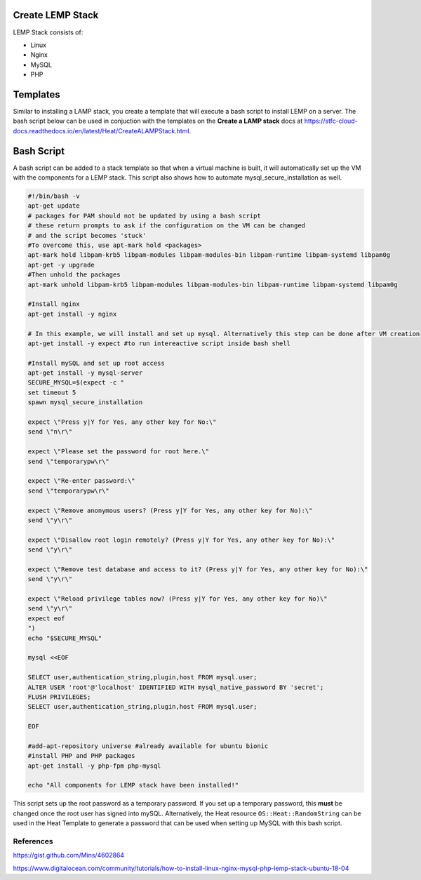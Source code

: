 #################
Create LEMP Stack
#################

LEMP Stack consists of:

- Linux
- Nginx
- MySQL
- PHP

#########
Templates
#########

Similar to installing a LAMP stack, you create a template that will execute a bash script to install LEMP on a server. The bash script below can be used in conjuction with the templates on the **Create a LAMP stack** docs at https://stfc-cloud-docs.readthedocs.io/en/latest/Heat/CreateALAMPStack.html.


###########
Bash Script
###########

A bash script can be added to a stack template so that when a virtual machine is
built, it will automatically set up the VM with the components for a LEMP stack.
This script also shows how to automate mysql_secure_installation as well.

.. code-block:: bash

  #!/bin/bash -v
  apt-get update
  # packages for PAM should not be updated by using a bash script
  # these return prompts to ask if the configuration on the VM can be changed
  # and the script becomes 'stuck'
  #To overcome this, use apt-mark hold <packages>
  apt-mark hold libpam-krb5 libpam-modules libpam-modules-bin libpam-runtime libpam-systemd libpam0g
  apt-get -y upgrade
  #Then unhold the packages
  apt-mark unhold libpam-krb5 libpam-modules libpam-modules-bin libpam-runtime libpam-systemd libpam0g

  #Install nginx
  apt-get install -y nginx

  # In this example, we will install and set up mysql. Alternatively this step can be done after VM creation
  apt-get install -y expect #to run intereactive script inside bash shell

  #Install mySQL and set up root access
  apt-get install -y mysql-server
  SECURE_MYSQL=$(expect -c "
  set timeout 5
  spawn mysql_secure_installation

  expect \"Press y|Y for Yes, any other key for No:\"
  send \"n\r\"

  expect \"Please set the password for root here.\"
  send \"temporarypw\r\"

  expect \"Re-enter password:\"
  send \"temporarypw\r\"

  expect \"Remove anonymous users? (Press y|Y for Yes, any other key for No):\"
  send \"y\r\"

  expect \"Disallow root login remotely? (Press y|Y for Yes, any other key for No):\"
  send \"y\r\"

  expect \"Remove test database and access to it? (Press y|Y for Yes, any other key for No):\"
  send \"y\r\"

  expect \"Reload privilege tables now? (Press y|Y for Yes, any other key for No)\"
  send \"y\r\"
  expect eof
  ")
  echo "$SECURE_MYSQL"

  mysql <<EOF

  SELECT user,authentication_string,plugin,host FROM mysql.user;
  ALTER USER 'root'@'localhost' IDENTIFIED WITH mysql_native_password BY 'secret';
  FLUSH PRIVILEGES;
  SELECT user,authentication_string,plugin,host FROM mysql.user;

  EOF

  #add-apt-repository universe #already available for ubuntu bionic
  #install PHP and PHP packages
  apt-get install -y php-fpm php-mysql

  echo "All components for LEMP stack have been installed!"


This script sets up the root password as a temporary password. If you set up a temporary password, this **must** be changed once the root user has signed into mySQL. Alternatively, the Heat resource ``OS::Heat::RandomString`` can be used in the Heat Template to generate a password that can be used when setting up MySQL with this bash script.



References
##########

https://gist.github.com/Mins/4602864

https://www.digitalocean.com/community/tutorials/how-to-install-linux-nginx-mysql-php-lemp-stack-ubuntu-18-04
